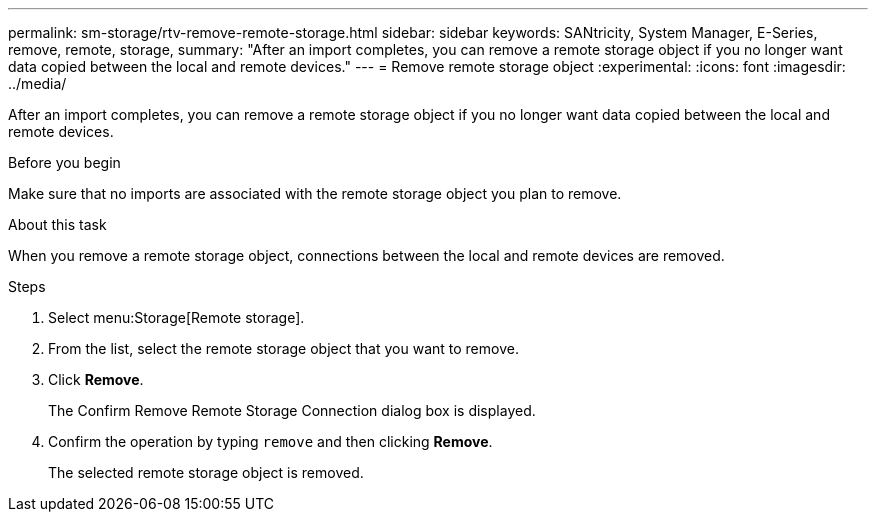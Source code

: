 ---
permalink: sm-storage/rtv-remove-remote-storage.html
sidebar: sidebar
keywords: SANtricity, System Manager, E-Series, remove, remote, storage,
summary: "After an import completes, you can remove a remote storage object if you no longer want data copied between the local and remote devices."
---
= Remove remote storage object
:experimental:
:icons: font
:imagesdir: ../media/

[.lead]
After an import completes, you can remove a remote storage object if you no longer want data copied between the local and remote devices.

.Before you begin

Make sure that no imports are associated with the remote storage object you plan to remove.

.About this task

When you remove a remote storage object, connections between the local and remote devices are removed.

.Steps

. Select menu:Storage[Remote storage].
. From the list, select the remote storage object that you want to remove.
. Click *Remove*.
+
The Confirm Remove Remote Storage Connection dialog box is displayed.

. Confirm the operation by typing `remove` and then clicking *Remove*.
+
The selected remote storage object is removed.
